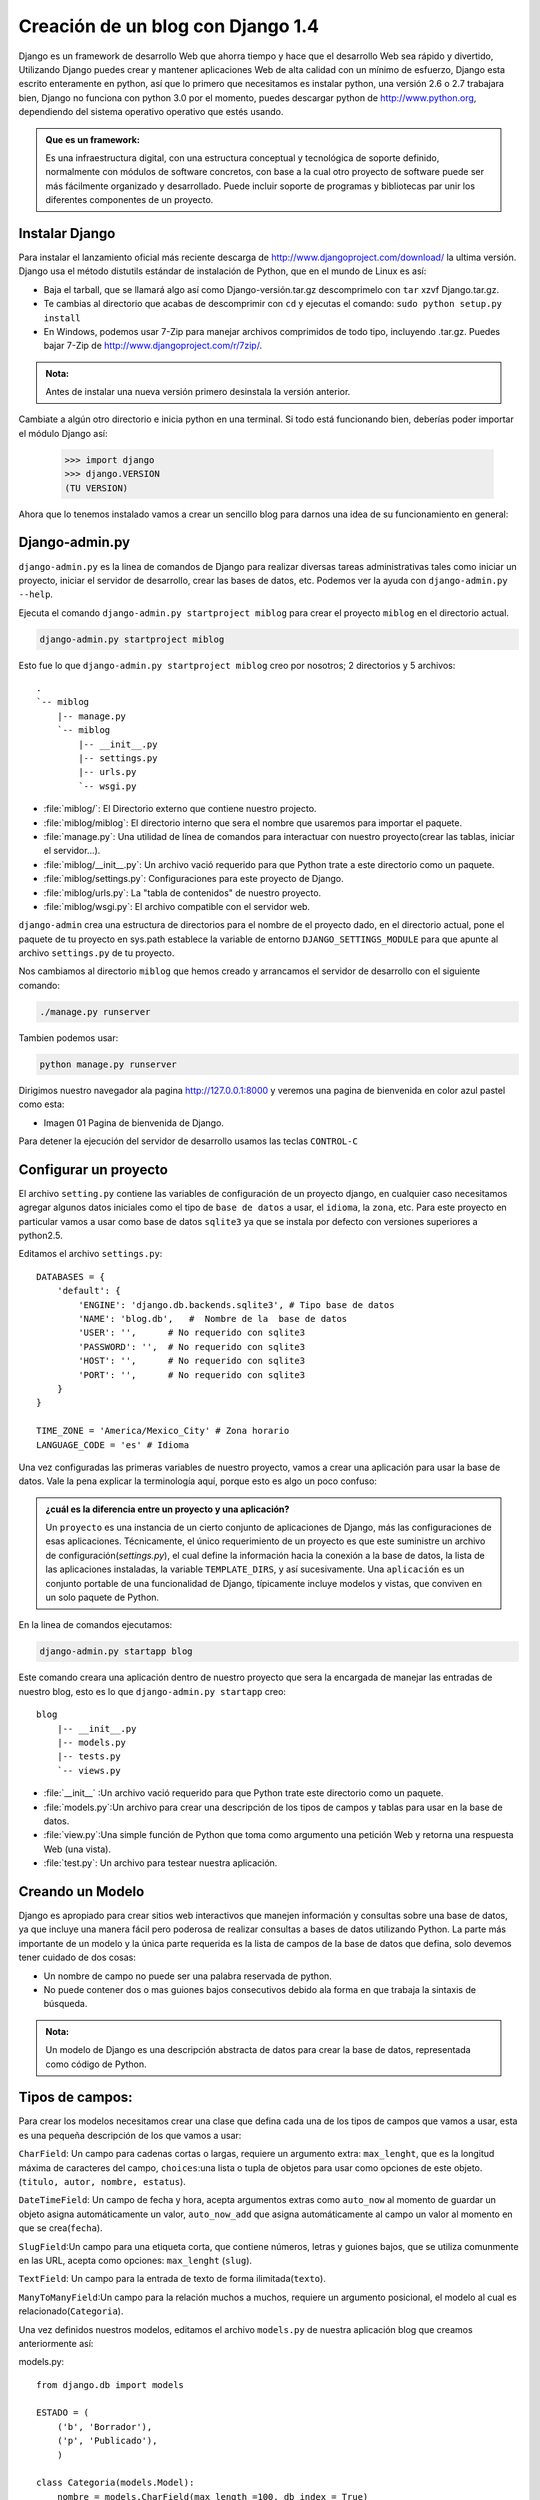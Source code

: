 ==================================
Creación de un blog con Django 1.4
==================================

Django es un framework de desarrollo Web que ahorra tiempo y hace que el 
desarrollo Web sea rápido y divertido, Utilizando Django puedes crear y
mantener aplicaciones Web de alta calidad con un mínimo de esfuerzo, Django
esta escrito enteramente en  python, así que lo primero que necesitamos
es instalar python, una versión 2.6 o 2.7 trabajara bien, Django no
funciona con python 3.0 por el momento, puedes descargar python de
http://www.python.org, dependiendo del sistema operativo operativo que
estés usando.

.. admonition:: Que es un framework:

   Es una infraestructura digital, con una estructura conceptual y
   tecnológica de soporte definido, normalmente con módulos de software
   concretos, con base a la cual otro proyecto de software puede ser
   más fácilmente organizado y desarrollado. Puede incluir soporte de
   programas y bibliotecas par unir los diferentes componentes de un proyecto.

Instalar Django
---------------

Para instalar el lanzamiento oficial más reciente descarga de
http://www.djangoproject.com/download/ la ultima versión. Django usa el
método distutils estándar de instalación de Python, que en el mundo de
Linux es así:

* Baja el tarball, que se llamará algo así como Django-versión.tar.gz
  descomprimelo con ``tar`` xzvf Django.tar.gz.
* Te cambias al directorio que acabas de descomprimir con ``cd`` y ejecutas 
  el comando:  ``sudo python setup.py install``
* En Windows, podemos usar 7-Zip para manejar archivos comprimidos de todo
  tipo, incluyendo .tar.gz. Puedes bajar 7-Zip de 
  http://www.djangoproject.com/r/7zip/.

.. admonition:: Nota: 

    Antes de instalar una nueva versión primero desinstala la versión
    anterior.  
  
Cambiate a algún otro directorio e inicia python en una terminal. Si todo
está funcionando bien, deberías poder importar el módulo Django así:

    >>> import django
    >>> django.VERSION
    (TU VERSION)

Ahora que lo tenemos instalado vamos a crear un sencillo blog para
darnos una idea de su funcionamiento en general:

Django-admin.py
---------------

``django-admin.py``  es la linea de comandos de Django para realizar
diversas tareas administrativas tales como iniciar un proyecto, iniciar
el servidor de desarrollo, crear las bases de datos, etc. Podemos ver la
ayuda con ``django-admin.py  --help``.

Ejecuta el comando ``django-admin.py startproject miblog`` para crear 
el proyecto  ``miblog`` en el directorio actual.

.. code-block::  bash

   django-admin.py startproject miblog 
 
Esto fue lo que ``django-admin.py startproject miblog`` creo por
nosotros; 2 directorios y 5 archivos::
    .
    `-- miblog
        |-- manage.py
        `-- miblog
            |-- __init__.py
            |-- settings.py
            |-- urls.py
            `-- wsgi.py
         
* :file:`miblog/`: El Directorio externo que contiene nuestro projecto.
* :file:`miblog/miblog`: El directorio interno que sera el nombre que
  usaremos para importar el paquete.   
* :file:`manage.py`: Una utilidad de línea de comandos para interactuar
  con nuestro proyecto(crear las tablas, iniciar el servidor...).
* :file:`miblog/__init__.py`: Un archivo vació requerido para que Python
  trate a  este directorio como un paquete.
* :file:`miblog/settings.py`: Configuraciones para este proyecto de Django.
* :file:`miblog/urls.py`: La "tabla de contenidos" de nuestro proyecto.
* :file:`miblog/wsgi.py`: El archivo  compatible con el servidor web.       

``django-admin`` crea una estructura de directorios para el nombre de el
proyecto dado, en el directorio actual, pone el paquete de tu proyecto en sys.path
establece la variable de entorno ``DJANGO_SETTINGS_MODULE`` para que apunte
al archivo ``settings.py`` de tu proyecto.

Nos cambiamos al directorio ``miblog`` que hemos creado y arrancamos el
servidor de desarrollo con el siguiente comando:

.. code-block::  bash

   ./manage.py runserver
   
Tambien podemos usar:

.. code-block::  bash

   python manage.py runserver

Dirigimos nuestro navegador ala pagina  http://127.0.0.1:8000
y veremos una pagina de bienvenida en color azul pastel como esta:

.. image:: img/bienvenido.png

* Imagen 01 Pagina de bienvenida de Django.
Para detener la ejecución del servidor de desarrollo usamos las teclas
``CONTROL-C``
  
Configurar un proyecto
----------------------

El archivo ``setting.py`` contiene las variables de configuración de un
proyecto  django, en cualquier caso  necesitamos agregar algunos datos
iniciales como el tipo de ``base de datos`` a usar, el ``idioma``, la ``zona``, etc.
Para este proyecto en  particular vamos a usar como base de datos ``sqlite3``
ya que se instala por defecto  con versiones superiores a python2.5. 

Editamos el archivo ``settings.py``::

   DATABASES = {
       'default': {
           'ENGINE': 'django.db.backends.sqlite3', # Tipo base de datos
           'NAME': 'blog.db',   #  Nombre de la  base de datos
           'USER': '',      # No requerido con sqlite3 
           'PASSWORD': '',  # No requerido con sqlite3 
           'HOST': '',      # No requerido con sqlite3 
           'PORT': '',      # No requerido con sqlite3 
       }
   }

   TIME_ZONE = 'America/Mexico_City' # Zona horario
   LANGUAGE_CODE = 'es' # Idioma

Una vez configuradas las primeras variables de nuestro  proyecto, vamos
a crear una aplicación para usar la base de datos. Vale la pena explicar
la terminología aquí, porque esto es algo un poco confuso:

.. admonition:: ¿cuál es la diferencia entre un proyecto y una aplicación?

   Un ``proyecto`` es una instancia de un cierto conjunto de aplicaciones
   de Django, más las configuraciones de esas aplicaciones.
   Técnicamente, el único requerimiento de un proyecto es que este
   suministre un archivo de configuración(`settings.py`), el cual define
   la información hacia la conexión a la base de datos, la lista de
   las aplicaciones instaladas, la variable ``TEMPLATE_DIRS``, y así sucesivamente.
   Una ``aplicación`` es un conjunto portable de una funcionalidad de Django,
   típicamente incluye modelos y vistas, que conviven en un solo paquete 
   de Python.

En la linea de comandos ejecutamos:

.. code-block::  bash

   django-admin.py startapp blog
     
Este comando creara una aplicación dentro de nuestro proyecto que sera la
encargada de manejar las entradas de nuestro blog, esto es lo que
``django-admin.py startapp``  creo::

   blog
       |-- __init__.py
       |-- models.py
       |-- tests.py
       `-- views.py
      
* :file:`__init__` :Un archivo vació requerido para que Python trate este
  directorio como un paquete.
* :file:`models.py`:Un archivo para crear una descripción de los tipos
  de campos y tablas para usar en la base de datos.
* :file:`view.py`:Una simple función de Python que toma como argumento 
  una petición Web y retorna una respuesta Web (una vista). 
* :file:`test.py`: Un archivo para testear  nuestra aplicación.

Creando un Modelo
-----------------
Django es apropiado para crear sitios web interactivos que manejen 
información y consultas sobre una base de datos, ya que incluye una 
manera fácil pero poderosa de realizar consultas a bases de datos 
utilizando Python.
La parte más importante de un modelo  y la única parte requerida es la
lista de campos de la base de datos que defina, solo devemos tener
cuidado de dos cosas:

* Un nombre de campo no puede ser una palabra reservada de python.
* No puede contener dos o mas guiones bajos consecutivos debido ala forma
  en que trabaja  la sintaxis de búsqueda.
  
.. admonition:: Nota:

    Un modelo de Django es una descripción abstracta de datos para crear 
    la base de datos, representada como código de Python. 

Tipos de campos:
----------------
Para crear los modelos necesitamos crear una clase que defina cada una de los
tipos de campos que vamos a usar, esta es una pequeña descripción de los
que vamos a usar:

``CharField``: Un campo para cadenas cortas o largas, requiere un argumento extra:
``max_lenght``, que es la longitud máxima de caracteres del campo, ``choices``:una lista
o tupla de objetos para usar como opciones de este objeto.(``titulo, autor, nombre, estatus``).

``DateTimeField``: Un campo de fecha y hora, acepta argumentos extras como ``auto_now``
al momento de guardar un objeto asigna automáticamente un valor, ``auto_now_add`` que
asigna automáticamente al campo un valor al momento en que se crea(``fecha``).

``SlugField``:Un campo para una etiqueta corta, que contiene números, letras y guiones bajos,
que se utiliza comunmente en las URL, acepta como opciones: ``max_lenght`` (``slug``).

``TextField``: Un campo para la entrada de texto de forma ilimitada(``texto``).

``ManyToManyField``:Un campo para la relación muchos a muchos, requiere un argumento
posicional, el modelo al cual es relacionado(``Categoria``).     
   
Una vez definidos nuestros modelos, editamos el archivo ``models.py`` de nuestra
aplicación blog que creamos anteriormente así:

models.py::

    from django.db import models
    
    ESTADO = (
        ('b', 'Borrador'),
        ('p', 'Publicado'),
        )
    
    class Categoria(models.Model):
        nombre = models.CharField(max_length =100, db_index = True)
        slug = models.SlugField(max_length =100, db_index = True)
  
	
    class Entrada(models.Model):
        
        titulo = models.CharField(max_length=100, unique = True)
        slug = models.SlugField(max_length=100, unique = True)
        autor = models.CharField(max_length = 100)
        texto = models.TextField()
        fecha = models.DateTimeField(db_index=True, auto_now_add = True)
        estatus = models.CharField(max_length=1, choices = ESTADO)
        categoria = models.ManyToManyField(Categoria)
        
Que hicimos:

* La primera cosa a notar es que cada modelo es representado por una clase Python 
  que es una subclase de ``django.db.models.Model``
* Declaramos la variable ``ESTADO`` que usaremos en el campo estatus para separar
  las entradas publicadas de los borradores.
* Cada modelo corresponde a una tabla única de la base de datos, y cada atributo 
  de un modelo generalmente corresponde a una columna de esa tabla.
  Creamos dos clases: ``Categoria`` y ``Entrada``, cada una con sus respectivos
  campos en el caso de ``Categoria`` tiene dos campos ``nombre`` y ``slug``, el 
  nombre acepta texto como máximo 100 y un slug que vamos a usar para 
  mostrar la dirección absoluta de de cada categoria.
* El campo ``Entrada`` contiene siete campos, autor, titulo, texto, fecha, un
  campo estatus que mostrara si una entrada esta publicada o no, un slug para 
  crear la dirección de cada entrada, este no debe ser repetido y un campo 
  ``muchos a muchos``  que esta relacionado a el campo ``Categoria``

* Podemos usar opciones para los campos tales como: ``max_lenght`` longitud
  maxima de caracteres, ``db_index`` Crea un índice para esta columna.    
  
.. admonition:: Que es un Slug:

    Una etiqueta corta para algo, que sólo contiene letras, números o guiones
    Estás generalmente se utiliza en las direcciones  URLs. Por ejemplo, 
    en una URL de un  blog esta seria una entrada típica:
    https://www.djangoproject.com/weblog/2008/apr/12/spring/
    la ultima palabra ``spring`` seria el slug.

    Un SlugField implica que debe tener un índice ``db_index=True``
    debido a que este campo se usa principalmente en  búsquedas sobre la base de datos.
    
El siguiente paso es agregar nuestra aplicación ``blog`` al archivo de configuración
``settings.py`` ala variable ``INSTALLED_APPS`` para que Django cree las
tablas de nuestros modelos asi::

    INSTALLED_APPS = (
        'django.contrib.auth',
        'django.contrib.contenttypes',
        'django.contrib.sessions',
        'django.contrib.sites',
        'django.contrib.messages',
        'django.contrib.staticfiles',
        'blog', #<-----No se te olvide la coma al ultimo-------------*
        # Descomenta la siguiente linea para habilitar el admin:
        # 'django.contrib.admin',
        # Descomenta la siguiente linea para habilitar la  documentación:
        # 'django.contrib.admindocs',
    )
    
Verificamos si no tiene errores nuestro archivo ``models.py`` con el
siguiente comando:

.. code-block::  bash

    python manage.py validate
       
Luego ejecutamos el  siguiente comando:

.. code-block::  bash

    python manage.py sqlall blog

Y veremos una salida como la siguiente si todo salio bien, este comando
solo muestra por pantalla la salida del comando pero no efectúa cambios en la
base de datos:

.. code-block:: sql

    BEGIN;
    CREATE TABLE "blog_categoria" (
        "id" integer NOT NULL PRIMARY KEY,
        "nombre" varchar(100) NOT NULL,
        "slug" varchar(100) NOT NULL
    )
    ;
    CREATE TABLE "blog_entrada_categoria" (
        "id" integer NOT NULL PRIMARY KEY,
        "entrada_id" integer NOT NULL,
        "categoria_id" integer NOT NULL REFERENCES "blog_categoria" ("id"),
        UNIQUE ("entrada_id", "categoria_id")
    )
    ;
    CREATE TABLE "blog_entrada" (
        "id" integer NOT NULL PRIMARY KEY,
        "titulo" varchar(100) NOT NULL UNIQUE,
        "slug" varchar(100) NOT NULL UNIQUE,
        "autor" varchar(100) NOT NULL,
        "texto" text NOT NULL,
        "fecha" datetime NOT NULL,
        "estatus" varchar(1) NOT NULL
    )
    ;
    CREATE INDEX "blog_categoria_73a2967e" ON "blog_categoria" ("nombre");
    CREATE INDEX "blog_categoria_56ae2a2a" ON "blog_categoria" ("slug");
    CREATE INDEX "blog_entrada_27b32b8f" ON "blog_entrada" ("fecha");
    COMMIT;
    
    
.. Admonition:: Nota:

    Django deriva automáticamente el nombre de la tabla de la
    base de datos a partir del nombre de la clase modelo y la aplicación
    que la contiene(blog_entrada, blog_entrada_categoria, blog_categoria).


Creamos las tablas con el comando:

.. code-block::  bash
 
    python manage.py syncdb

Nos preguntara si queremos instalar un superusuario le decimos que si,
y nos pide una contraseña y un correo  (podemos mas tarde instalarlo ).

Introducción ala API De la Base de Datos:
-----------------------------------------

Una vez que hemos sincronizado nuestro modelo, Django provee automáticamente una API Python 
de alto nivel para trabajar con estos modelos en una terminal, podemos usar
la API en cualquier momento para ello usamos el comando:

.. code-block:: bash

    python manage.py shell 
    
E importamos los modelos así:

.. code-block:: python 
   
   #Importamos los modelos
    >>>from blog.models import Categoria, Entrada
    # No tenemos Categorias ni Entradas
    >>>Categoria.objects.all()
    []
    >>>Entrada.objects.all()
    []
    #Creamos una Categoria
    >>>a1=Categoria(nombre="python",slug="Python")
    #Necesitamos añadir una función ``__unicode__``
    >>>a1
    <Categoria: Categoria object>
    #La guardamos con:
    >>>a1.save
    #Salimos con:
    >>>exit()

Django agrega un manager a cada modelo automaticamente para poder
acceder a cada queriset.

* Necesitamos añadir una función ``__unicode__`` ala clase ``Categoria``
  para poder ver una salida mas legible del modelo así. ::

    def __unicode__(self):
        return '%s' % self.nombre
        
* De igual forma agregamos una funcion  ``__unicode__``  ala clase
  ``Entrada``  tambien ::

    def __unicode__(self):
        return '%s' % self.titulo
          
Agregar metodos ``__unicode__`` a nuestros modelos es un buen habito, de esta
manera conseguimos una salida legible.  Podemos ordenar la salida de la clase
``Categoria`` con respecto al nombre y la clase ``Entrada`` con respecto al
``titulo`` que serán mostradas en la interfaz administrativa en el mismo
método unicode().
    
Cuando recuperamos algún objeto de la base de datos, estamos construyendo
un QuerySet usando el Manager del modelo, que  por default es ``objects``.
a menos que explícitamente asignemos uno.
Este QuerySet sabe como ejecutar SQL y retornar los objetos solicitados,
cada modelo tiene por lo menos un Manager.

.. admonition:: Que es un QuerySet:

    Un ``queryset`` es una colección de objetos de la base de datos.
    Puede tener cero, uno, o muchos filtros. En términos de ``SQL`` un
    QuerySet se compara a una declaración ``SELECT`` y un filtro es una
    cláusula de limitación como por ejemplo ``WHERE`` o ``LIMIT``.

.. admonition:: Que es un Manager:

    Un manager es la interfaz a través de la cuál se proveen las operaciones
    de consulta  de la base de datos (por default es ``objects``). 
   
Volvemos a entrar en el interprete interactivo con ``python manage.py shell``:
   
.. code-block:: python

   #importamos Categoria y Entrada de nuestros modelos.
    >>> from blog.models import Categoria, Entrada
    >>> import datetime
    # Con el metodo __unicode__ ya se puede leer.
    >>>Categoria.objects.all()
    [<Categoria: python>]
    #Creamos otra categoria:
    >>>a1=Categoria(nombre="perl",slug="Perl") 
    # La guardamos explícitamente con
    >>>a1.save()
    # Mostramos todas las categorias
    >>>Categoria.objects.all()
    [<Categoria: python>,<Categoria: perl>]
    #Podemos filtrar una categoria
    >>>Categoria.objects.filter(id=1)
    [<Categoria: python>]
    #Podemos acceder a elementos individuales con:
    >>>a=Categoria.objects.get(id=1)
    >>> a.nombre
    u'python'
    >>> a.slug
    u'Python'
    >>>a.id
    1
    #Borramos con delete()
    >>>a=Categoria.objects.all()
    >>>a.delete()
    >>>a = Categoria.objects.all() 
    >>>a
    []
    # Creamos otra Categoria 
    >>>a1=Categoria(nombre='python',slug='Python')
    #Debemos llamar al metodo save() para guardar.
    >>>a1.save
    <bound method Categoria.save of <Categoria: python>>
    #Al guardar no emite señal
    >>>a1.save()
    >>>a1
    <Categoria: python>
    #Creamos una Entrada
    >>>a2=Entrada(titulo='Mi primer post',
                  autor='Saul',
                  slug='Mi_primer_post',
                  texto='Hola Mundo este es mi primer post',
                  fecha='datetime.datetime.now',estatus='p')
    # La guardamos                  
    >>> a2.save()
    # Retorna el titulo de la Entrada(lo definimos en el metodo __unicode__)
    >>>a2
    <Entrada: Mi primer post>
    #Accedemos individualmente a cada uno de sus atributos.
    >>>a2.fecha
    datetime.datetime(2012, 8, 5, 9, 38, 54, 86292, tzinfo=<UTC>)
    >>> a2.autor
    'Saul'
    >>>a2.texto
    'Hola Mundo este es mi primer post'
    >>> a2.fecha
    datetime.datetime(2012, 8, 5, 9, 38, 54, 86292, tzinfo=<UTC>)
    >>> a2.estatus
    'p'
    >>>a=Entrada.objects.get(id=1)
    # Podemos filtrar un objeto y retornar el ultimo objeto de la tabla
    >>> Entrada.objects.latest('fecha')
    >>> a
    <Entrada: Mi primer post>
    # Django asigna una clave primaria(pk)
    >>> a.pk
    1
    # Podemos contar los objetos de la tabla
    >>> Entrada.objects.count()
    # Retornar las ultimas 5 entradas
    >>>Entrada.objects.all()[:5]
    # Podemos filtrar por año
    >>> Entrada.objects.filter(fecha__year=2012)
    [<Entrada: Mi primer post>]
    #Por mes
    >>>Entrada.objects.filter(fecha__month=09)
    [<Entrada: Mi primer post>]
    #Tenemos acceso al campo ManyToMany
    >>>Entrada.objects.filter(categoria__nombre='python')
    >>>entradas=Entrada.objects.get(pk=1)
    #Salimos de la API
    >>>exit()

Para crear un objecto primero creamos una instancia usando argumentos
clave y llamando al metodo ``save()``.

Las clases Meta:
---------------

Necesitamos agregar una cosa mas a nuestro modelo una ``clase Meta``.
Los modelos de Django utiliza la ``clase Meta`` para contener información
adicional sobre el modelo.
Los metadatos de un modelo pertenecen ala clase ``class Meta`` definida
en el cuerpo del modelo, los ``metadatos`` son cualquier cosa que no sea un
campo, como ``ordering``, obtener por un nombre, ``verbose_name``, el
nombre plural, ``db_table`` el nombre de la base de  datos a usar.

Tambien necesitamos agregar un método ``get_absolute_url``.

Que es ``get_absolute_url``
---------------------------

``get_absolute_url`` es un método de los modelos, que define como se
calcula la URL canónica  para un objeto dado. La cadena que retorna
``get_absolute_url`` debe contener caracteres ASCII solamente.
Es buena práctica utilizar ``get_absolute_url ()`` en los modelos, en vez de
codificar la  URL directamente en los objetos. Por ejemplo, este código es malo::

    <a href="/blog/{{ object.id }}/">{{ object.name }}</a>

es mejor usar este::

    <a href="{{ object.get_absolute_url }}">{{ object.name }}</a>
    


El decorador ``permalink``
--------------------------
La manera que escribimos el ``get_absolute_url()`` en el ejemplo anterior
es una clara violación al principio de **DRY** (No te repitas), la url de
este objeto esta definida en los modelos y en el archivo urlConf, para
poder desacoplar los modelos usamos el decorador ``permalink()``.
Este decorador toma el nombre de un patron url y una lista de argumentos
clave para construir el patron correcto de la url y desacoplarla. 


Nuestro modelo quedara así:

models.py:

.. code-block:: python

    from django.db import models
    from django.db.models import permalink

    ESTADO = (
        ('b', 'Borrador'),
        ('p', 'Publicado'),
        )

    class Categoria(models.Model):
        nombre = models.CharField(max_length=100, db_index=True)
        slug = models.SlugField(max_length=100, db_index=True)
    
        class Meta:
            verbose_name_plural='Categorias'
            
        def __unicode__(self):
            return '%s' % self.nombre

        @permalink
        def get_absolute_url(self):
            return ('categorias', None, { 'slug': self.slug })            

    
    class Entrada(models.Model):

        titulo = models.CharField(max_length=100, unique=True)
        slug = models.SlugField(max_length=100, unique=True)
        autor = models.CharField(max_length=100)
        texto = models.TextField()
        fecha = models.DateTimeField(db_index=True, auto_now_add=True)
        estatus = models.CharField(max_length=1, choices=ESTADO)
        categoria = models.ManyToManyField(Categoria) 
   
        class Meta:
            ordering = ['-fecha']
            verbose_name_plural = 'Entradas' 
		
        def __unicode__(self):
            return '%s' % self.titulo

        @permalink
        def get_absolute_url(self):
            return ('entradas', None, { 'slug': self.slug }) 

Eso es todo lo que necesitamos para definir nuestro modelo, ahora necesitamos
activar la interfaz administrativa para acceder visualmente a cada uno de
los objetos que hemos creado.      
